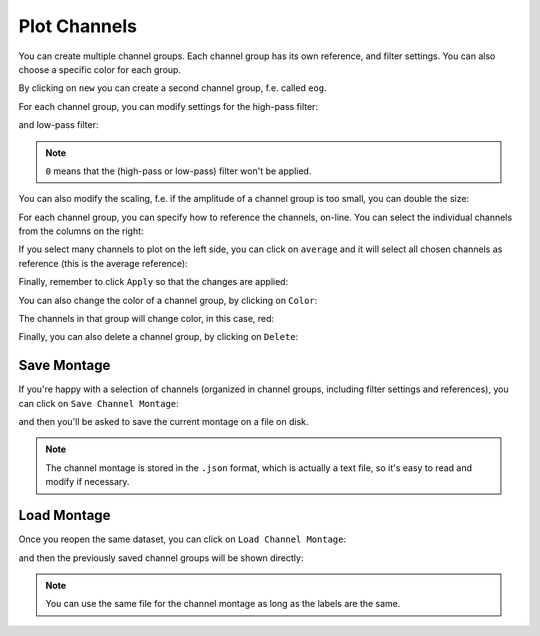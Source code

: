 .. _channels:

Plot Channels
=============

You can create multiple channel groups.
Each channel group has its own reference, and filter settings.
You can also choose a specific color for each group.

.. image:: images/channels_01_onegroup.png

By clicking on ``new`` you can create a second channel group, f.e. called ``eog``.

.. image:: images/channels_02_eog.png

For each channel group, you can modify settings for the high-pass filter:

.. image:: images/channels_03_hp.png

and low-pass filter:

.. image:: images/channels_04_lp.png

.. NOTE::
   ``0`` means that the (high-pass or low-pass) filter won't be applied.
   

You can also modify the scaling, f.e. if the amplitude of a channel group is too small, you can double the size:

.. image:: images/channels_05_scale.png

For each channel group, you can specify how to reference the channels, on-line. You can select the individual channels from the columns on the right:

.. image:: images/channels_06_ref.png

If you select many channels to plot on the left side, you can click on ``average`` and it will select all chosen channels as reference (this is the average reference):

.. image:: images/channels_07_avgref.png

Finally, remember to click ``Apply`` so that the changes are applied:

.. image:: images/channels_08_apply.png

You can also change the color of a channel group, by clicking on ``Color``:

.. image:: images/channels_09_color.png

The channels in that group will change color, in this case, red:

.. image:: images/channels_10_colored.png

Finally, you can also delete a channel group, by clicking on ``Delete``:

.. image:: images/channels_11_delete.png

Save Montage
------------
If you're happy with a selection of channels (organized in channel groups, including filter settings and references), you can click on ``Save Channel Montage``:

.. image:: images/channels_12_save_chan.png

and then you'll be asked to save the current montage on a file on disk.

.. NOTE::
   The channel montage is stored in the ``.json`` format, which is actually a text file, so it's easy to read and modify if necessary.

Load Montage
------------
Once you reopen the same dataset, you can click on ``Load Channel Montage``:

.. image:: images/channels_13_load_chan.png

and then the previously saved channel groups will be shown directly:

.. image:: images/channels_14_loaded.png

.. NOTE::
   You can use the same file for the channel montage as long as the labels are the same.

